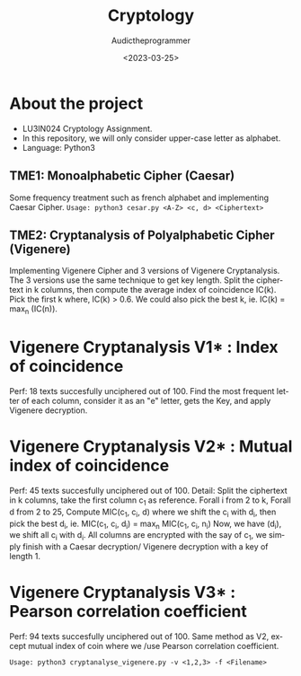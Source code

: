 #+TITLE:    Cryptology
#+AUTHOR:   Audictheprogrammer
#+DATE:     <2023-03-25>
#+LANGUAGE: en

* About the project
- LU3IN024 Cryptology Assignment.
- In this repository, we will only consider upper-case letter as alphabet.
- Language: Python3

** TME1: Monoalphabetic Cipher (Caesar)
Some frequency treatment such as french alphabet and implementing Caesar Cipher.
=Usage: python3 cesar.py <A-Z> <c, d> <Ciphertext>=


** TME2: Cryptanalysis of Polyalphabetic Cipher (Vigenere)
Implementing Vigenere Cipher and 3 versions of Vigenere Cryptanalysis.
The 3 versions use the same technique to get key length.
Split the ciphertext in k columns, then compute the average index of coincidence IC(k).
Pick the first k where, IC(k) > 0.6. We could also pick the best k, ie. IC(k) = max_n (IC(n)).

* Vigenere Cryptanalysis V1* : Index of coincidence
Perf: 18 texts succesfully unciphered out of 100.
Find the most frequent letter of each column, consider it as an "e" letter, gets the Key, and apply Vigenere decryption.

* Vigenere Cryptanalysis V2* : Mutual index of coincidence
Perf: 45 texts succesfully unciphered out of 100.
Detail:
Split the ciphertext in k columns, take the first column c_1 as reference.
Forall i from 2 to k, Forall d from 2 to 25,
Compute MIC(c_1, c_i, d) where we shift the c_i with d_i, then pick the best d_i, ie. MIC(c_1, c_i, d_i) = max_n MIC(c_1, c_i, n_i)
Now, we have (d_i), we shift all c_i with d_i. All columns are encrypted with the say of c_1, we simply finish with a Caesar decryption/ Vigenere decryption with a key of length 1.

* Vigenere Cryptanalysis V3* : Pearson correlation coefficient
Perf: 94 texts succesfully unciphered out of 100.
Same method as V2, except mutual index of coin where we /use Pearson correlation coefficient.

=Usage: python3 cryptanalyse_vigenere.py -v <1,2,3> -f <Filename>=

